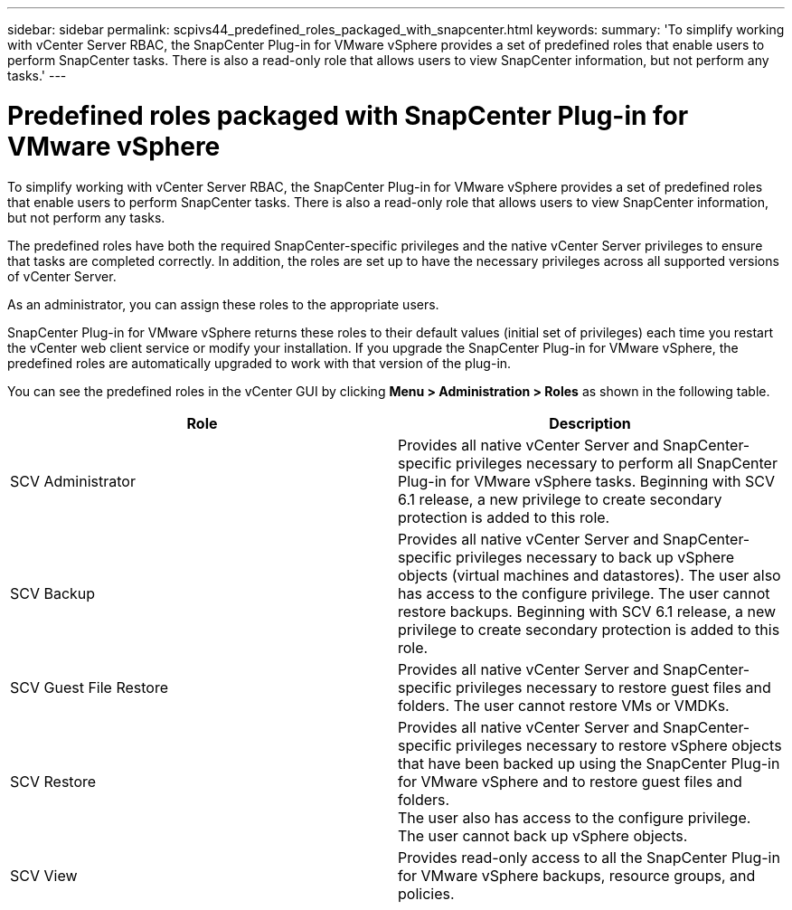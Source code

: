 ---
sidebar: sidebar
permalink: scpivs44_predefined_roles_packaged_with_snapcenter.html
keywords:
summary: 'To simplify working with vCenter Server RBAC, the SnapCenter Plug-in for VMware vSphere provides a set of predefined roles that enable users to perform SnapCenter tasks. There is also a read-only role that allows users to view SnapCenter information, but not perform any tasks.'
---

= Predefined roles packaged with SnapCenter Plug-in for VMware vSphere
:hardbreaks:
:nofooter:
:icons: font
:linkattrs: 
:imagesdir: ./media/

//
// This file was created with NDAC Version 2.0 (August 17, 2020)
//
// 2020-09-09 12:24:20.235275
//

[.lead]
To simplify working with vCenter Server RBAC, the SnapCenter Plug-in for VMware vSphere provides a set of predefined roles that enable users to perform SnapCenter tasks. There is also a read-only role that allows users to view SnapCenter information, but not perform any tasks.

The predefined roles have both the required SnapCenter-specific privileges and the native vCenter Server privileges to ensure that tasks are completed correctly. In addition, the roles are set up to have the necessary privileges across all supported versions of vCenter Server.

As an administrator, you can assign these roles to the appropriate users.

SnapCenter Plug-in for VMware vSphere returns these roles to their default values (initial set of privileges) each time you restart the vCenter web client service or modify your installation. If you upgrade the SnapCenter Plug-in for VMware vSphere, the predefined roles are automatically upgraded to work with that version of the plug-in.

You can see the predefined roles in the vCenter GUI by clicking *Menu > Administration > Roles* as shown in the following table.

|===
|Role |Description

|SCV Administrator
|Provides all native vCenter Server and SnapCenter-specific privileges necessary to perform all SnapCenter Plug-in for VMware vSphere tasks. Beginning with SCV 6.1 release, a new privilege to create secondary protection is added to this role.
// 6.1 update
|SCV Backup
|Provides all native vCenter Server and SnapCenter-specific privileges necessary to back up vSphere objects (virtual machines and datastores). The user also has access to the configure privilege. The user cannot restore backups. Beginning with SCV 6.1 release, a new privilege to create secondary protection is added to this role.
// 6.1 updates
|SCV Guest File Restore
|Provides all native vCenter Server and SnapCenter-specific privileges necessary to restore guest files and folders. The user cannot restore VMs or VMDKs.
|SCV Restore
|Provides all native vCenter Server and SnapCenter-specific privileges necessary to restore vSphere objects that have been backed up using the SnapCenter Plug-in for VMware vSphere and to restore guest files and folders.
The user also has access to the configure privilege.
The user cannot back up vSphere objects.
|SCV View
|Provides read-only access to all the SnapCenter Plug-in for VMware vSphere backups, resource groups, and policies.
|===
